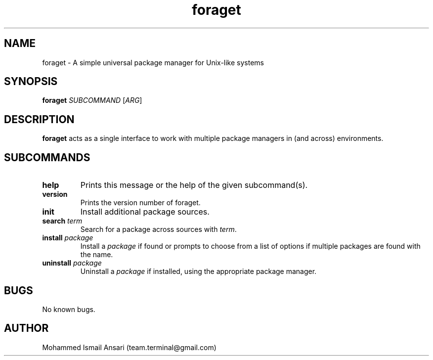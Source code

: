 .\" Manpage for foraget.
.\" Contact Mohammed Ismail Ansari <team.terminal@gmail.com> to correct errors or typos.
.TH foraget 1 "06/14/2020" "0.1.0"
.SH NAME
foraget \- A simple universal package manager for Unix-like systems
.SH SYNOPSIS
.B foraget
\fISUBCOMMAND\fR
[\fIARG\fR]
.SH DESCRIPTION
.B foraget
acts as a single interface to work with multiple package managers in (and across) environments.
.SH SUBCOMMANDS
.TP
.BR help
Prints this message or the help of the given subcommand(s).
.TP
.BR version
Prints the version number of foraget.
.TP
.BR init
Install additional package sources.
.TP
.BR search " " \fIterm\fR
Search for a package across sources with \fIterm\fR.
.TP
.BR install " " \fIpackage\fR
Install a \fIpackage\fR if found or prompts to choose from a list of options if multiple packages are found with the name.
.TP
.BR uninstall " " \fIpackage\fR
Uninstall a \fIpackage\fR if installed, using the appropriate package manager.
.SH BUGS
No known bugs.
.SH AUTHOR
Mohammed Ismail Ansari (team.terminal@gmail.com)
